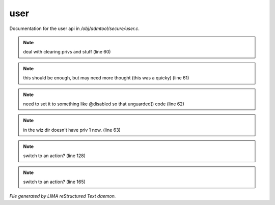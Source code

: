 *****
user
*****

Documentation for the user api in */obj/admtool/secure/user.c*.

.. note:: deal with clearing privs and stuff (line 60)
.. note:: this should be enough, but may need more thought (this was a quicky) (line 61)
.. note:: need to set it to something like @disabled so that unguarded() code (line 62)
.. note:: in the wiz dir doesn't have priv 1 now. (line 63)
.. note:: switch to an action? (line 128)
.. note:: switch to an action? (line 165)

*File generated by LIMA reStructured Text daemon.*
